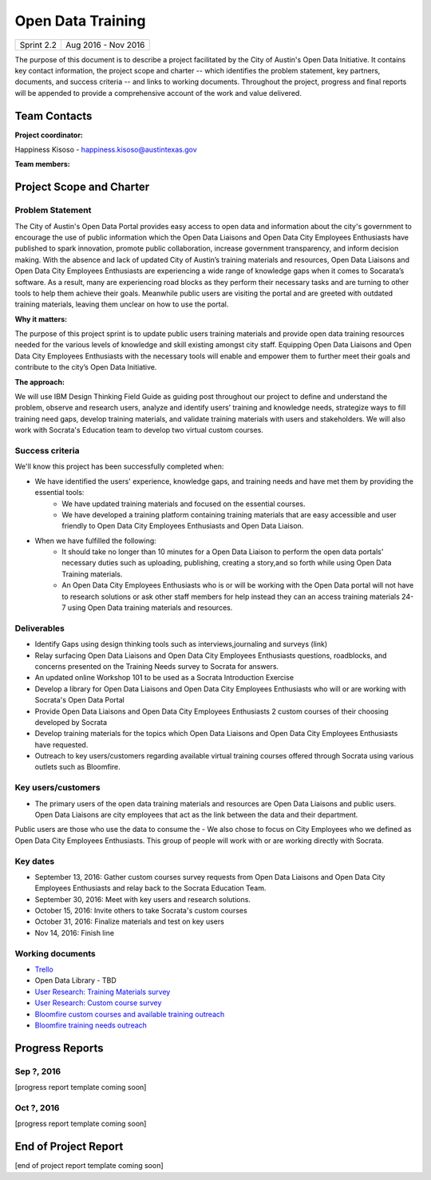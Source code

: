 ==============================================
Open Data Training
==============================================

+------------+----------------------------+
| Sprint 2.2 | Aug 2016 - Nov 2016        |
+------------+----------------------------+

.. AUTHOR INSTRUCTIONS: Replace the [placeholder text] with the name of your project.

The purpose of this document is to describe a project facilitated by the City of Austin's Open Data Initiative. It contains key contact information, the project scope and charter -- which identifies the problem statement, key partners, documents, and success criteria -- and links to working documents. Throughout the project, progress and final reports will be appended to provide a comprehensive account of the work and value delivered.


Team Contacts
==============================================

**Project coordinator:**

Happiness Kisoso - happiness.kisoso@austintexas.gov

**Team members:**

.. raw:: html

	<iframe class="airtable-embed" src="https://airtable.com/embed/shrBXL6oQwLptO9sN?backgroundColor=gray" frameborder="0" onmousewheel="" width="100%" height="250" style="background: transparent; border: 1px solid #ccc;"></iframe>
	<hr/>


Project Scope and Charter
==============================================


Problem Statement
----------------------------------------------
The City of Austin's Open Data Portal provides easy access to open data and information about the city's government to encourage the use of public information which the Open Data Liaisons and Open Data City Employees Enthusiasts have published to spark innovation, promote public collaboration, increase government transparency, and inform decision making. With the absence and lack of updated City of Austin’s training materials and resources, Open Data Liaisons and Open Data City Employees Enthusiasts are experiencing a wide range of knowledge gaps when it comes to Socarata’s software. As a result, many are experiencing road blocks as they perform their necessary tasks and are turning to other tools to help them achieve their goals. Meanwhile public users are visiting the portal and are greeted with outdated training materials, leaving them unclear on how to use the portal.


**Why it matters:**

The purpose of this project sprint is to update public users training materials and provide open data training resources needed for the various levels of knowledge and skill existing amongst city staff. Equipping Open Data Liaisons and Open Data City Employees Enthusiasts with the necessary tools will enable and empower them to further meet their goals and contribute to the city’s Open Data Initiative.


**The approach:**

We will use IBM Design Thinking Field Guide as guiding post throughout our project to define and understand the problem, observe and research users, analyze and identify users’ training and knowledge needs, strategize ways to fill training need gaps, develop training materials, and validate training materials with users and stakeholders. We will also work with Socrata's Education team to develop two virtual custom courses.

Success criteria
----------------------------------------------

.. AUTHOR INSTRUCTIONS: When will we know we've successfully completed this project? Add brief, specific criteria here. Mention specific deliverables if needed. Use as many (or few) bullet points as you like.

We'll know this project has been successfully completed when:

- We have identified the users' experience, knowledge gaps, and training needs and have met them by providing the essential tools:
	- We have updated training materials and focused on the essential courses.
	- We have developed a training platform containing training materials that are easy accessible and user friendly to
	  Open Data City Employees Enthusiasts and Open Data Liaison.


- When we have fulfilled the following:
	- It should take no longer than 10 minutes for a Open Data Liaison to perform the open data portals' necessary duties
	  such as uploading, publishing, creating a story,and so forth while using Open Data Training materials.
	- An Open Data City Employees Enthusiasts who is or will be working with the Open Data portal  will not have to research solutions or ask other staff members for help instead they can an access training materials 24-7 using Open Data training materials and resources.

Deliverables
----------------------------------------------

.. AUTHOR INSTRUCTIONS: What artifacts will be delivered by this project? Examples include specific documents, progress reports, feature sets, performance data, events, or presentations. Use as many (or few) bullet points as you like.

- Identify Gaps using design thinking tools such as interviews,journaling and surveys (link)
- Relay surfacing Open Data Liaisons and Open Data City Employees Enthusiasts questions, roadblocks, and concerns presented on the Training Needs survey to Socrata for answers.
- An updated online Workshop 101 to be used as a Socrata Introduction Exercise
- Develop a library for Open Data Liaisons and Open Data City Employees Enthusiasts who will or are working with Socrata's Open Data Portal
- Provide Open Data Liaisons and Open Data City Employees Enthusiasts 2 custom courses of their choosing developed by Socrata
- Develop training materials for the topics which Open Data Liaisons and Open Data City Employees Enthusiasts have requested.
- Outreach to key users/customers regarding available virtual training courses offered through Socrata using various outlets such as Bloomfire.


Key users/customers
----------------------------------------------

.. AUTHOR INSTRUCTIONS: What types of users/people will be most affected by this project? This helps readers understand your project's target audience. Use as many (or few) bullet points as you like.
- The primary users of the open data training materials and resources are Open Data Liaisons and public users. Open Data Liaisons are city employees that act as the link between the data and their department.
Public users are those who use the data to consume the
- We also chose to focus on City Employees who we defined as Open Data City Employees Enthusiasts. This group of people will work with or are working directly with Socrata.

Key dates
----------------------------------------------

.. AUTHOR INSTRUCTIONS: What dates are important? Ideas for key dates include progress report due dates, target milestone dates, end of project report due date. Use as many (or few) bullet points as you like.

- September 13, 2016: Gather custom courses survey requests from Open Data Liaisons and Open Data City Employees Enthusiasts and relay back to the Socrata Education Team.
- September 30, 2016: Meet with key users and research solutions.
- October 15, 2016: Invite others to take Socrata's custom courses
- October 31, 2016: Finalize materials and test on key users
- Nov 14, 2016: Finish line


Working documents
----------------------------------------------

.. AUTHOR INSTRUCTIONS: Where does your documentation live? Link to meeting minutes, draft docs, etc from github, google docs, or wherever here. Test the links to make sure they're readable for anyone who clicks. Use as many (or few) bullet points as you like.

- `Trello <https://trello.com/b/mLGnONfw/open-data-training-and-resources-team/>`_
-  Open Data Library - TBD
- `User Research: Training Materials survey <https://opendata.typeform.com/to/k6L1M2>`_
- `User Research: Custom course survey <https://opendata.typeform.com/to/TlNHnH>`_
- `Bloomfire custom courses and available training outreach <https://opendata.bloomfire.com/posts/1240173-socrata-educational-custom-courses-offer-training-resources-in-september>`_
- `Bloomfire training needs outreach <https://opendata.bloomfire.com/posts/1239986-training-needs-and-materials-survey>`_
.. raw:: html

	<hr/>

Progress Reports
==============================================

.. AUTHOR INSTRUCTIONS: Start with the date for each progress report. Copy the template that's located [here] and paste it underneath the date header. Fill in that template to complete your report. Repeat for as many progress reports as needed.

Sep ?, 2016
----------------------------------------------

[progress report template coming soon]

.. raw:: html

	<hr/>

Oct ?, 2016
----------------------------------------------

[progress report template coming soon]

.. raw:: html

	<hr/>

End of Project Report
==============================================

.. AUTHOR INSTRUCTIONS: Copy the final report template that's located [here] and paste it underneath this header.  Fill in that template to complete your report. High five, your documentation is complete! Many thanks!

[end of project report template coming soon]
